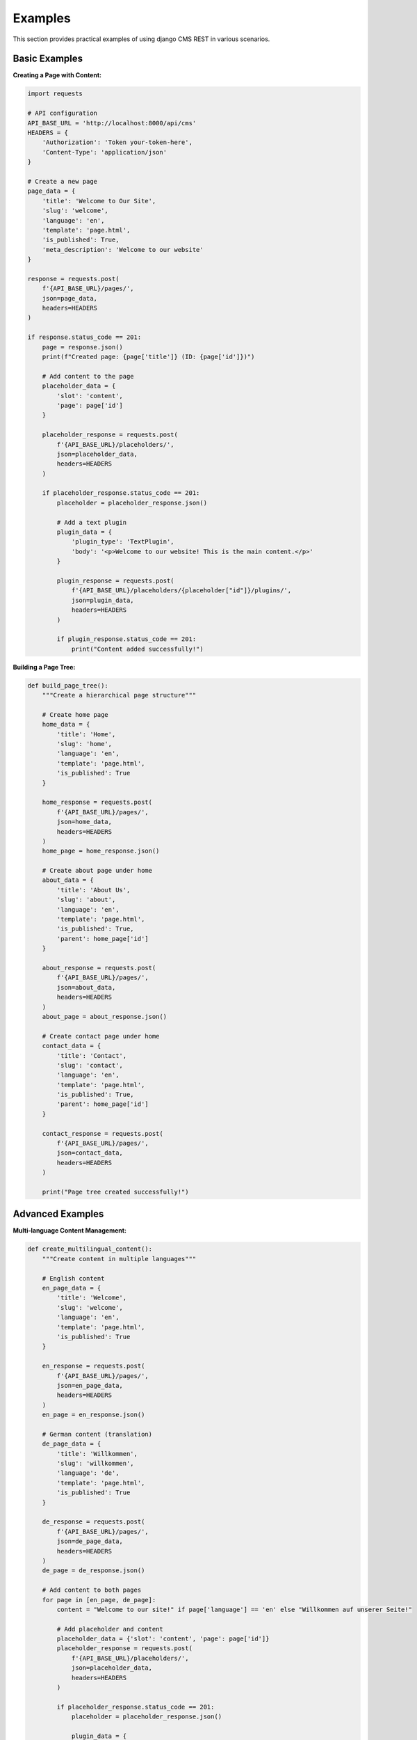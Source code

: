 Examples
========

This section provides practical examples of using django CMS REST in various scenarios.

Basic Examples
-------------

**Creating a Page with Content:**

.. code-block:: python

    import requests

    # API configuration
    API_BASE_URL = 'http://localhost:8000/api/cms'
    HEADERS = {
        'Authorization': 'Token your-token-here',
        'Content-Type': 'application/json'
    }

    # Create a new page
    page_data = {
        'title': 'Welcome to Our Site',
        'slug': 'welcome',
        'language': 'en',
        'template': 'page.html',
        'is_published': True,
        'meta_description': 'Welcome to our website'
    }

    response = requests.post(
        f'{API_BASE_URL}/pages/',
        json=page_data,
        headers=HEADERS
    )

    if response.status_code == 201:
        page = response.json()
        print(f"Created page: {page['title']} (ID: {page['id']})")
        
        # Add content to the page
        placeholder_data = {
            'slot': 'content',
            'page': page['id']
        }
        
        placeholder_response = requests.post(
            f'{API_BASE_URL}/placeholders/',
            json=placeholder_data,
            headers=HEADERS
        )
        
        if placeholder_response.status_code == 201:
            placeholder = placeholder_response.json()
            
            # Add a text plugin
            plugin_data = {
                'plugin_type': 'TextPlugin',
                'body': '<p>Welcome to our website! This is the main content.</p>'
            }
            
            plugin_response = requests.post(
                f'{API_BASE_URL}/placeholders/{placeholder["id"]}/plugins/',
                json=plugin_data,
                headers=HEADERS
            )
            
            if plugin_response.status_code == 201:
                print("Content added successfully!")

**Building a Page Tree:**

.. code-block:: python

    def build_page_tree():
        """Create a hierarchical page structure"""
        
        # Create home page
        home_data = {
            'title': 'Home',
            'slug': 'home',
            'language': 'en',
            'template': 'page.html',
            'is_published': True
        }
        
        home_response = requests.post(
            f'{API_BASE_URL}/pages/',
            json=home_data,
            headers=HEADERS
        )
        home_page = home_response.json()
        
        # Create about page under home
        about_data = {
            'title': 'About Us',
            'slug': 'about',
            'language': 'en',
            'template': 'page.html',
            'is_published': True,
            'parent': home_page['id']
        }
        
        about_response = requests.post(
            f'{API_BASE_URL}/pages/',
            json=about_data,
            headers=HEADERS
        )
        about_page = about_response.json()
        
        # Create contact page under home
        contact_data = {
            'title': 'Contact',
            'slug': 'contact',
            'language': 'en',
            'template': 'page.html',
            'is_published': True,
            'parent': home_page['id']
        }
        
        contact_response = requests.post(
            f'{API_BASE_URL}/pages/',
            json=contact_data,
            headers=HEADERS
        )
        
        print("Page tree created successfully!")

Advanced Examples
----------------

**Multi-language Content Management:**

.. code-block:: python

    def create_multilingual_content():
        """Create content in multiple languages"""
        
        # English content
        en_page_data = {
            'title': 'Welcome',
            'slug': 'welcome',
            'language': 'en',
            'template': 'page.html',
            'is_published': True
        }
        
        en_response = requests.post(
            f'{API_BASE_URL}/pages/',
            json=en_page_data,
            headers=HEADERS
        )
        en_page = en_response.json()
        
        # German content (translation)
        de_page_data = {
            'title': 'Willkommen',
            'slug': 'willkommen',
            'language': 'de',
            'template': 'page.html',
            'is_published': True
        }
        
        de_response = requests.post(
            f'{API_BASE_URL}/pages/',
            json=de_page_data,
            headers=HEADERS
        )
        de_page = de_response.json()
        
        # Add content to both pages
        for page in [en_page, de_page]:
            content = "Welcome to our site!" if page['language'] == 'en' else "Willkommen auf unserer Seite!"
            
            # Add placeholder and content
            placeholder_data = {'slot': 'content', 'page': page['id']}
            placeholder_response = requests.post(
                f'{API_BASE_URL}/placeholders/',
                json=placeholder_data,
                headers=HEADERS
            )
            
            if placeholder_response.status_code == 201:
                placeholder = placeholder_response.json()
                
                plugin_data = {
                    'plugin_type': 'TextPlugin',
                    'body': f'<p>{content}</p>'
                }
                
                requests.post(
                    f'{API_BASE_URL}/placeholders/{placeholder["id"]}/plugins/',
                    json=plugin_data,
                    headers=HEADERS
                )

**Bulk Content Import:**

.. code-block:: python

    import json
    from typing import List, Dict

    def import_content_from_json(file_path: str):
        """Import content from a JSON file"""
        
        with open(file_path, 'r') as f:
            content_data = json.load(f)
        
        created_pages = []
        
        for page_data in content_data['pages']:
            # Create page
            response = requests.post(
                f'{API_BASE_URL}/pages/',
                json=page_data,
                headers=HEADERS
            )
            
            if response.status_code == 201:
                page = response.json()
                created_pages.append(page)
                
                # Add placeholders and plugins
                if 'placeholders' in page_data:
                    for placeholder_data in page_data['placeholders']:
                        placeholder_data['page'] = page['id']
                        
                        placeholder_response = requests.post(
                            f'{API_BASE_URL}/placeholders/',
                            json=placeholder_data,
                            headers=HEADERS
                        )
                        
                        if placeholder_response.status_code == 201:
                            placeholder = placeholder_response.json()
                            
                            # Add plugins
                            if 'plugins' in placeholder_data:
                                for plugin_data in placeholder_data['plugins']:
                                    requests.post(
                                        f'{API_BASE_URL}/placeholders/{placeholder["id"]}/plugins/',
                                        json=plugin_data,
                                        headers=HEADERS
                                    )
        
        return created_pages

**Content Synchronization:**

.. code-block:: python

    def sync_content_between_environments(source_url: str, target_url: str):
        """Sync content between development and production environments"""
        
        # Get all pages from source
        source_response = requests.get(
            f'{source_url}/api/cms/pages/',
            headers=HEADERS
        )
        source_pages = source_response.json()
        
        # Get all pages from target
        target_response = requests.get(
            f'{target_url}/api/cms/pages/',
            headers=HEADERS
        )
        target_pages = target_response.json()
        
        # Find pages that need to be created or updated
        source_page_dict = {page['slug']: page for page in source_pages['results']}
        target_page_dict = {page['slug']: page for page in target_pages['results']}
        
        for slug, source_page in source_page_dict.items():
            if slug not in target_page_dict:
                # Create new page
                create_data = {k: v for k, v in source_page.items() 
                             if k not in ['id', 'created_date', 'changed_date']}
                
                requests.post(
                    f'{target_url}/api/cms/pages/',
                    json=create_data,
                    headers=HEADERS
                )
                print(f"Created page: {slug}")
            
            elif source_page['changed_date'] > target_page_dict[slug]['changed_date']:
                # Update existing page
                update_data = {k: v for k, v in source_page.items() 
                             if k not in ['id', 'created_date', 'changed_date']}
                
                requests.put(
                    f'{target_url}/api/cms/pages/{target_page_dict[slug]["id"]}/',
                    json=update_data,
                    headers=HEADERS
                )
                print(f"Updated page: {slug}")

Client Libraries
---------------

**Python Client Library:**

.. code-block:: python

    class DjangoCMSRESTClient:
        """A client library for django CMS REST API"""
        
        def __init__(self, base_url: str, token: str = None, username: str = None, password: str = None):
            self.base_url = base_url.rstrip('/')
            self.session = requests.Session()
            
            if token:
                self.session.headers.update({
                    'Authorization': f'Token {token}',
                    'Content-Type': 'application/json'
                })
            elif username and password:
                self.session.auth = (username, password)
        
        def get_pages(self, **params):
            """Get pages with optional filtering"""
            response = self.session.get(f'{self.base_url}/api/cms/pages/', params=params)
            response.raise_for_status()
            return response.json()
        
        def get_page(self, page_id: int):
            """Get a specific page by ID"""
            response = self.session.get(f'{self.base_url}/api/cms/pages/{page_id}/')
            response.raise_for_status()
            return response.json()
        
        def create_page(self, page_data: dict):
            """Create a new page"""
            response = self.session.post(f'{self.base_url}/api/cms/pages/', json=page_data)
            response.raise_for_status()
            return response.json()
        
        def update_page(self, page_id: int, page_data: dict):
            """Update an existing page"""
            response = self.session.put(f'{self.base_url}/api/cms/pages/{page_id}/', json=page_data)
            response.raise_for_status()
            return response.json()
        
        def delete_page(self, page_id: int):
            """Delete a page"""
            response = self.session.delete(f'{self.base_url}/api/cms/pages/{page_id}/')
            response.raise_for_status()
        
        def get_placeholders(self, page_id: int):
            """Get placeholders for a page"""
            response = self.session.get(f'{self.base_url}/api/cms/pages/{page_id}/placeholders/')
            response.raise_for_status()
            return response.json()
        
        def add_plugin(self, placeholder_id: int, plugin_data: dict):
            """Add a plugin to a placeholder"""
            response = self.session.post(
                f'{self.base_url}/api/cms/placeholders/{placeholder_id}/plugins/',
                json=plugin_data
            )
            response.raise_for_status()
            return response.json()

    # Usage
    client = DjangoCMSRESTClient(
        'http://localhost:8000',
        token='your-token-here'
    )
    
    # Get all published pages
    pages = client.get_pages(is_published=True, language='en')
    
    # Create a new page
    new_page = client.create_page({
        'title': 'New Page',
        'slug': 'new-page',
        'language': 'en',
        'template': 'page.html',
        'is_published': True
    })

**JavaScript Client Library:**

.. code-block:: javascript

    class DjangoCMSRESTClient {
        constructor(baseUrl, token = null, username = null, password = null) {
            this.baseUrl = baseUrl.replace(/\/$/, '');
            this.token = token;
            this.username = username;
            this.password = password;
        }
        
        async request(endpoint, options = {}) {
            const url = `${this.baseUrl}${endpoint}`;
            const headers = {
                'Content-Type': 'application/json',
                ...options.headers
            };
            
            if (this.token) {
                headers['Authorization'] = `Token ${this.token}`;
            }
            
            const config = {
                ...options,
                headers
            };
            
            if (this.username && this.password) {
                config.auth = `${this.username}:${this.password}`;
            }
            
            const response = await fetch(url, config);
            
            if (!response.ok) {
                throw new Error(`HTTP error! status: ${response.status}`);
            }
            
            return response.json();
        }
        
        async getPages(params = {}) {
            const queryString = new URLSearchParams(params).toString();
            const endpoint = `/api/cms/pages/${queryString ? '?' + queryString : ''}`;
            return this.request(endpoint);
        }
        
        async getPage(pageId) {
            return this.request(`/api/cms/pages/${pageId}/`);
        }
        
        async createPage(pageData) {
            return this.request('/api/cms/pages/', {
                method: 'POST',
                body: JSON.stringify(pageData)
            });
        }
        
        async updatePage(pageId, pageData) {
            return this.request(`/api/cms/pages/${pageId}/`, {
                method: 'PUT',
                body: JSON.stringify(pageData)
            });
        }
        
        async deletePage(pageId) {
            return this.request(`/api/cms/pages/${pageId}/`, {
                method: 'DELETE'
            });
        }
        
        async getPlaceholders(pageId) {
            return this.request(`/api/cms/pages/${pageId}/placeholders/`);
        }
        
        async addPlugin(placeholderId, pluginData) {
            return this.request(`/api/cms/placeholders/${placeholderId}/plugins/`, {
                method: 'POST',
                body: JSON.stringify(pluginData)
            });
        }
    }

    // Usage
    const client = new DjangoCMSRESTClient('http://localhost:8000', 'your-token-here');
    
    // Get all pages
    client.getPages({ is_published: true, language: 'en' })
        .then(pages => console.log('Pages:', pages))
        .catch(error => console.error('Error:', error));
    
    // Create a new page
    client.createPage({
        title: 'New Page',
        slug: 'new-page',
        language: 'en',
        template: 'page.html',
        is_published: true
    })
        .then(page => console.log('Created page:', page))
        .catch(error => console.error('Error:', error));

Integration Examples
-------------------

**Django Management Command:**

.. code-block:: python

    # management/commands/import_content.py
    from django.core.management.base import BaseCommand
    from djangocms_rest.client import DjangoCMSRESTClient

    class Command(BaseCommand):
        help = 'Import content from external source'

        def add_arguments(self, parser):
            parser.add_argument('source_url', type=str)
            parser.add_argument('--token', type=str)

        def handle(self, *args, **options):
            client = DjangoCMSRESTClient(
                'http://localhost:8000',
                token=options['token']
            )
            
            # Import content logic here
            self.stdout.write('Content import completed!')

**Celery Task:**

.. code-block:: python

    from celery import shared_task
    from djangocms_rest.client import DjangoCMSRESTClient

    @shared_task
    def sync_content_task():
        """Background task to sync content"""
        client = DjangoCMSRESTClient(
            'http://localhost:8000',
            token='your-token-here'
        )
        
        # Sync logic here
        return "Content sync completed"

**Django Signal Handler:**

.. code-block:: python

    from django.db.models.signals import post_save
    from django.dispatch import receiver
    from cms.models import Page
    from djangocms_rest.client import DjangoCMSRESTClient

    @receiver(post_save, sender=Page)
    def sync_page_to_external_system(sender, instance, created, **kwargs):
        """Sync page changes to external system"""
        client = DjangoCMSRESTClient(
            'https://external-api.com',
            token='external-token'
        )
        
        if created:
            client.create_page({
                'title': instance.title,
                'slug': instance.get_slug(),
                'language': instance.language,
                'is_published': instance.is_published
            })
        else:
            client.update_page(instance.id, {
                'title': instance.title,
                'slug': instance.get_slug(),
                'language': instance.language,
                'is_published': instance.is_published
            })

**Webhook Integration:**

.. code-block:: python

    from django.http import HttpResponse
    from django.views.decorators.csrf import csrf_exempt
    from django.views.decorators.http import require_http_methods
    import json
    from djangocms_rest.client import DjangoCMSRESTClient

    @csrf_exempt
    @require_http_methods(["POST"])
    def webhook_handler(request):
        """Handle webhooks from external systems"""
        data = json.loads(request.body)
        
        client = DjangoCMSRESTClient(
            'http://localhost:8000',
            token='your-token-here'
        )
        
        if data['event'] == 'page_created':
            # Handle page creation
            pass
        elif data['event'] == 'page_updated':
            # Handle page update
            pass
        
        return HttpResponse(status=200) 